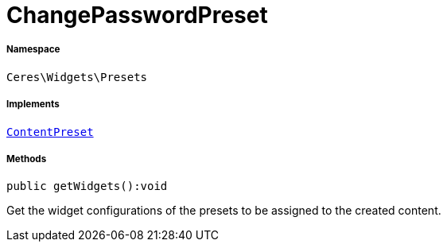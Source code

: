 :table-caption!:
:example-caption!:
:source-highlighter: prettify
:sectids!:
[[ceres__changepasswordpreset]]
= ChangePasswordPreset





===== Namespace

`Ceres\Widgets\Presets`


===== Implements
xref:stable7@interface::Shopbuilder.adoc#shopbuilder_contracts_contentpreset[`ContentPreset`]




===== Methods

[source%nowrap, php]
[#getwidgets]
----

public getWidgets():void

----







Get the widget configurations of the presets to be assigned to the created content.

